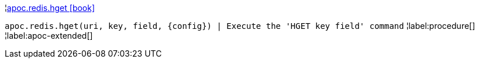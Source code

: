 ¦xref::overview/apoc.redis/apoc.redis.hget.adoc[apoc.redis.hget icon:book[]] +

`apoc.redis.hget(uri, key, field, \{config}) | Execute the 'HGET key field' command`
¦label:procedure[]
¦label:apoc-extended[]
